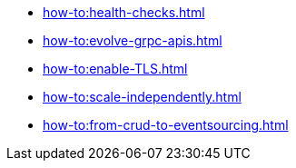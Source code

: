 :page-partial:

* xref:how-to:health-checks.adoc[]
* xref:how-to:evolve-grpc-apis.adoc[]
* xref:how-to:enable-TLS.adoc[]
* xref:how-to:scale-independently.adoc[]
* xref:how-to:from-crud-to-eventsourcing.adoc[]
